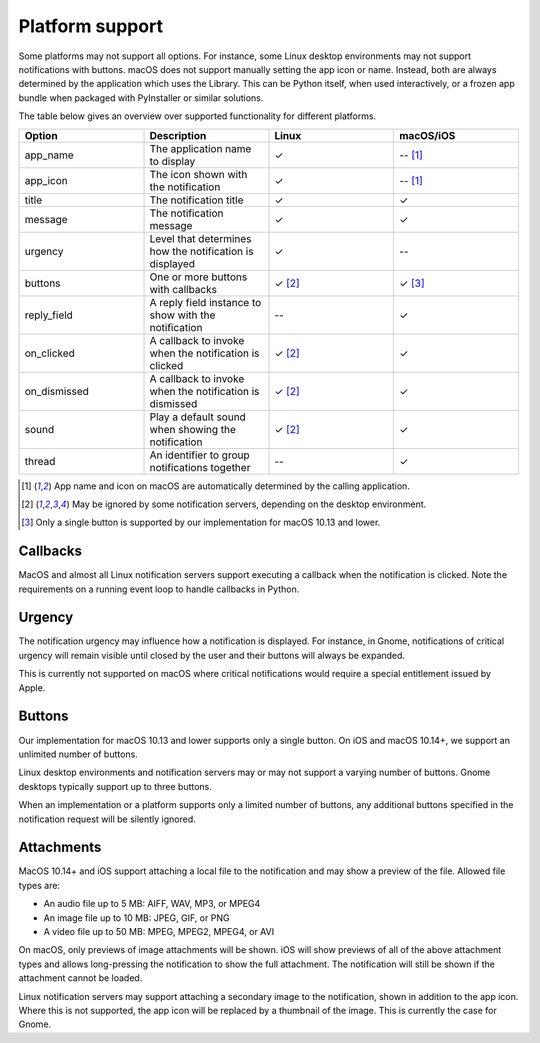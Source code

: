 
Platform support
================

Some platforms may not support all options. For instance, some Linux desktop
environments may not support notifications with buttons. macOS does not support
manually setting the app icon or name. Instead, both are always determined by the
application which uses the Library. This can be Python itself, when used interactively,
or a frozen app bundle when packaged with PyInstaller or similar solutions.

The table below gives an overview over supported functionality for different platforms.

.. csv-table::
   :header: "Option", "Description", "Linux", "macOS/iOS"
   :widths: 5, 5, 5, 5

   "app_name", "The application name to display", "✓", "-- [#f1]_"
   "app_icon", "The icon shown with the notification", "✓", "-- [#f1]_"
   "title", "The notification title", "✓", "✓"
   "message", "The notification message", "✓", "✓"
   "urgency", "Level that determines how the notification is displayed", "✓", "--"
   "buttons", "One or more buttons with callbacks", "✓ [#f2]_", "✓ [#f3]_"
   "reply_field", "A reply field instance to show with the notification", "--", "✓"
   "on_clicked", "A callback to invoke when the notification is clicked", "✓ [#f2]_", "✓"
   "on_dismissed", "A callback to invoke when the notification is dismissed", "✓ [#f2]_", "✓"
   "sound", "Play a default sound when showing the notification", "✓ [#f2]_", "✓"
   "thread", "An identifier to group notifications together", "--", "✓"

.. [#f1] App name and icon on macOS are automatically determined by the calling application.
.. [#f2] May be ignored by some notification servers, depending on the desktop environment.
.. [#f3] Only a single button is supported by our implementation for macOS 10.13 and lower.


Callbacks
*********

MacOS and almost all Linux notification servers support executing a callback when the
notification is clicked. Note the requirements on a running event loop to handle
callbacks in Python.

Urgency
*******

The notification urgency may influence how a notification is displayed. For instance, in
Gnome, notifications of critical urgency will remain visible until closed by the user
and their buttons will always be expanded.

This is currently not supported on macOS where critical notifications would require a
special entitlement issued by Apple.

Buttons
*******

Our implementation for macOS 10.13 and lower supports only a single button. On iOS and
macOS 10.14+, we support an unlimited number of buttons.

Linux desktop environments and notification servers may or may not support a varying
number of buttons. Gnome desktops typically support up to three buttons.

When an implementation or a platform supports only a limited number of buttons, any
additional buttons specified in the notification request will be silently ignored.

Attachments
***********

MacOS 10.14+ and iOS support attaching a local file to the notification and may show a
preview of the file. Allowed file types are:

* An audio file up to 5 MB: AIFF, WAV, MP3, or MPEG4
* An image file up to 10 MB: JPEG, GIF, or PNG
* A video file up to 50 MB: MPEG, MPEG2, MPEG4, or AVI

On macOS, only previews of image attachments will be shown. iOS will show previews of
all of the above attachment types and allows long-pressing the notification to show the
full attachment. The notification will still be shown if the attachment cannot be loaded.

Linux notification servers may support attaching a secondary image to the notification,
shown in addition to the app icon. Where this is not supported, the app icon will be
replaced by a thumbnail of the image. This is currently the case for Gnome.
